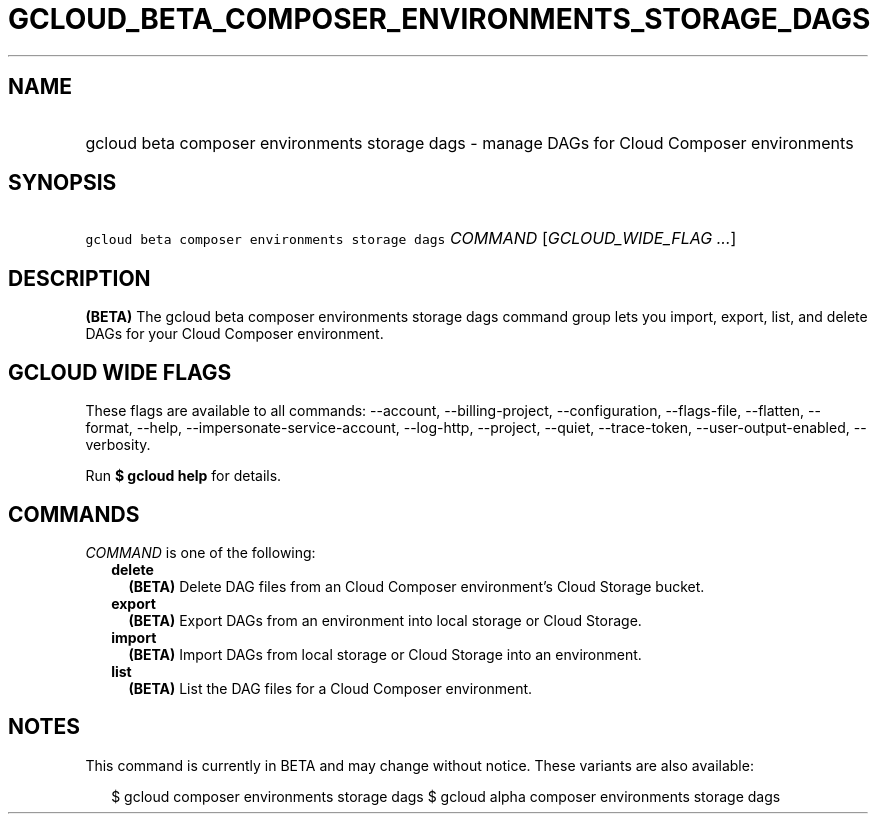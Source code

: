 
.TH "GCLOUD_BETA_COMPOSER_ENVIRONMENTS_STORAGE_DAGS" 1



.SH "NAME"
.HP
gcloud beta composer environments storage dags \- manage DAGs for Cloud Composer environments



.SH "SYNOPSIS"
.HP
\f5gcloud beta composer environments storage dags\fR \fICOMMAND\fR [\fIGCLOUD_WIDE_FLAG\ ...\fR]



.SH "DESCRIPTION"

\fB(BETA)\fR The gcloud beta composer environments storage dags command group
lets you import, export, list, and delete DAGs for your Cloud Composer
environment.



.SH "GCLOUD WIDE FLAGS"

These flags are available to all commands: \-\-account, \-\-billing\-project,
\-\-configuration, \-\-flags\-file, \-\-flatten, \-\-format, \-\-help,
\-\-impersonate\-service\-account, \-\-log\-http, \-\-project, \-\-quiet,
\-\-trace\-token, \-\-user\-output\-enabled, \-\-verbosity.

Run \fB$ gcloud help\fR for details.



.SH "COMMANDS"

\f5\fICOMMAND\fR\fR is one of the following:

.RS 2m
.TP 2m
\fBdelete\fR
\fB(BETA)\fR Delete DAG files from an Cloud Composer environment's Cloud Storage
bucket.

.TP 2m
\fBexport\fR
\fB(BETA)\fR Export DAGs from an environment into local storage or Cloud
Storage.

.TP 2m
\fBimport\fR
\fB(BETA)\fR Import DAGs from local storage or Cloud Storage into an
environment.

.TP 2m
\fBlist\fR
\fB(BETA)\fR List the DAG files for a Cloud Composer environment.


.RE
.sp

.SH "NOTES"

This command is currently in BETA and may change without notice. These variants
are also available:

.RS 2m
$ gcloud composer environments storage dags
$ gcloud alpha composer environments storage dags
.RE


